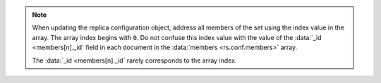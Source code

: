 .. note:: 
   
   When updating the replica configuration object, address all members
   of the set using the index value in the array. The array index
   begins with ``0``. Do not confuse this index value with the value
   of the :data:`_id <members[n]._id` field in each document in the
   :data:`members <rs.conf.members>` array.
         
   The :data:`_id <members[n]._id` rarely corresponds to the array
   index.
